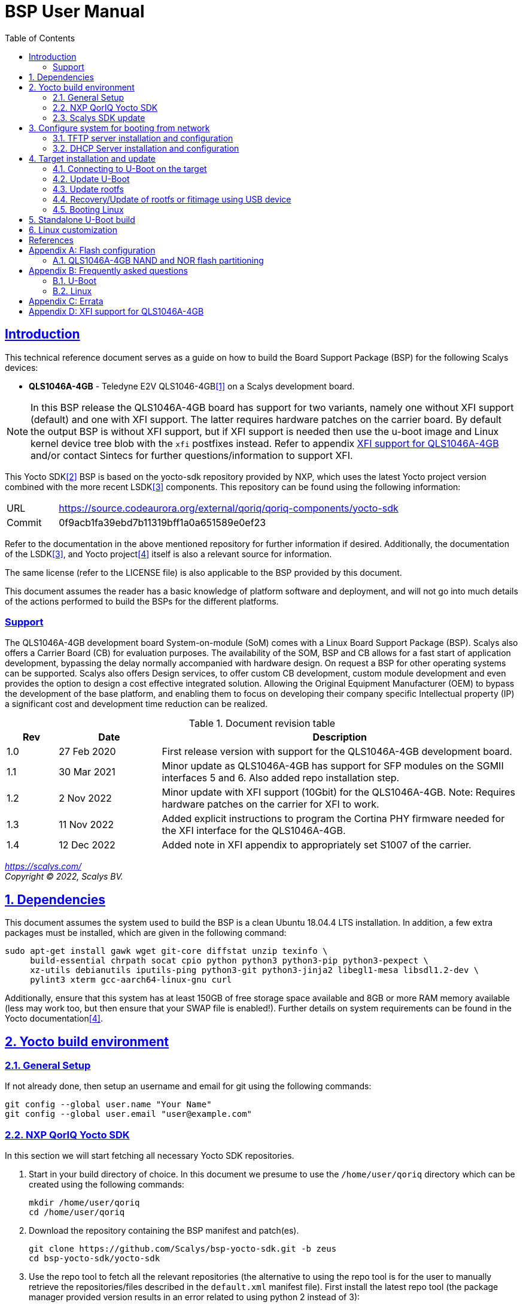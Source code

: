 ////
This document can be converted into an HTML or a PDF file using an editor such as Asciidoc-FX.

From the command line (Ubuntu 18.04) you can convert this .adoc file using the following commands:
HTML: asciidoctor bsp_user_manual.adoc
PDF: asciidoctor-pdf bsp_user_manual.adoc -d book
This may require you to install some additional packages from the package manager.
////
//Make section headers linkable
:sectlinks:

= BSP User Manual
:toc:

== Introduction
This technical reference document serves as a guide on how to build the Board Support Package (BSP) for the following Scalys devices:

* *QLS1046A-4GB* - Teledyne E2V QLS1046-4GB<<qormino-page>> on a Scalys development board.

NOTE: In this BSP release the QLS1046A-4GB board has support for two variants, namely one without XFI support (default) and one with XFI support. The latter requires hardware patches on the carrier board. By default the output BSP is without XFI support, but if XFI support is needed then use the u-boot image and Linux kernel device tree blob with the `xfi` postfixes instead. Refer to appendix <<XFI support for QLS1046A-4GB>> and/or contact Sintecs for further questions/information to support XFI.

This Yocto SDK<<yocto-page>> BSP is based on the yocto-sdk repository provided by NXP, which uses the latest Yocto project version combined with the more recent LSDK<<lsdk-page>> components. This repository can be found using the following information:

[width="80%",cols="1,7"]
|====================
|URL|https://source.codeaurora.org/external/qoriq/qoriq-components/yocto-sdk
|Commit|0f9acb1fa39ebd7b11319bff1a0a651589e0ef23
|====================

Refer to the documentation in the above mentioned repository for further information if desired. Additionally, the documentation of the LSDK<<lsdk-page>>, and Yocto project<<yocto-manual>> itself is also a relevant source for information.

The same license (refer to the LICENSE file) is also applicable to the BSP provided by this document.

This document assumes the reader has a basic knowledge of platform software and deployment, and will not go into much details of the actions performed to build the BSPs for the different platforms.

=== Support
The QLS1046A-4GB development board System-on-module (SoM) comes with a Linux Board Support Package (BSP). Scalys also offers a Carrier Board (CB) for evaluation purposes. The availability of the SOM, BSP and CB allows for a fast start of application development, bypassing the delay normally accompanied with hardware design. On request a BSP for other operating systems can be supported. Scalys also offers Design services, to offer custom CB development, custom module development and even provides the option to design a cost effective integrated solution. Allowing the Original Equipment Manufacturer (OEM) to bypass the development of the base platform, and enabling them to focus on developing their company specific Intellectual property (IP) a significant cost and development time reduction can be realized.


.Document revision table
[width="100%",cols="1,2,7",options="header"]
|====================
|Rev  |Date         |Description
|1.0  |27 Feb 2020  | First release version with support for the QLS1046A-4GB development board.
|1.1  |30 Mar 2021  | Minor update as QLS1046A-4GB has support for SFP modules on the SGMII interfaces 5 and 6. Also added repo installation step.
|1.2  |2 Nov 2022   | Minor update with XFI support (10Gbit) for the QLS1046A-4GB. Note: Requires hardware patches on the carrier for XFI to work.
|1.3   |11 Nov 2022  | Added explicit instructions to program the Cortina PHY firmware needed for the XFI interface for the QLS1046A-4GB.
|1.4   | 12 Dec 2022 | Added note in XFI appendix to appropriately set S1007 of the carrier.
|====================
__
https://scalys.com/ +
Copyright (C)  2022, Scalys BV.
__

:numbered:
== Dependencies
This document assumes the system used to build the BSP is a clean Ubuntu 18.04.4 LTS installation. In addition, a few extra packages must be installed, which are given in the following command:
----
sudo apt-get install gawk wget git-core diffstat unzip texinfo \
     build-essential chrpath socat cpio python python3 python3-pip python3-pexpect \
     xz-utils debianutils iputils-ping python3-git python3-jinja2 libegl1-mesa libsdl1.2-dev \
     pylint3 xterm gcc-aarch64-linux-gnu curl
----

Additionally, ensure that this system has at least 150GB of free storage space available and 8GB or more RAM memory available (less may work too, but then ensure that your SWAP file is enabled!). Further details on system requirements can be found in the Yocto documentation<<yocto-manual>>.

== Yocto build environment
=== General Setup
If not already done, then setup an username and email for git using the following commands:

----
git config --global user.name "Your Name"
git config --global user.email "user@example.com"
----

=== NXP QorIQ Yocto SDK
In this section we will start fetching all necessary Yocto SDK repositories.

. Start in your build directory of choice. In this document we presume to use the `/home/user/qoriq` directory which can be created using the following commands:
+
----
mkdir /home/user/qoriq
cd /home/user/qoriq
----
. Download the repository containing the BSP manifest and patch(es).
+
----
git clone https://github.com/Scalys/bsp-yocto-sdk.git -b zeus
cd bsp-yocto-sdk/yocto-sdk
----
. Use the repo tool to fetch all the relevant repositories (the alternative to using the repo tool is for the user to manually retrieve the repositories/files described in the `default.xml` manifest file). First install the latest repo tool (the package manager provided version results in an error related to using python 2 instead of 3):
+
----
mkdir ~/bin
curl https://storage.googleapis.com/git-repo-downloads/repo > ~/bin/repo
chmod a+rx ~/bin/repo
PATH=${PATH}:~/bin
----
+
----
repo init -u "file://$PWD/../" -b zeus
# you may get the question to enable color display for your user account. Decline this unless it is desired.
repo sync -j4
----
In the above command the environment variable PWD should point to the directory containing the `default.xml` manifest file, i.e. `/home/user/qoriq/bsp-yocto-sdk/yocto-sdk` in our example.

. At this point we can still perform a default test build with no Scalys specific code included yet. This step is optional, but it can be used to rule out basic problems. To proceed with this test build use the following commands:
+
----
. ./setup-env -m ls1046ardb
# Read and accept the license agreement to proceed.
bitbake fsl-image-networking
----
In case a problem occurred here, then it is recommended to attempt solving it using the documentation of the yocto-sdk (see reference in introduction), used LSDK components, and/or Yocto project.

=== Scalys SDK update
In this section we will modify the setup-env file to include the meta-scalys layer and start building the actual BSP.

. Patch the environment setup script to add the Scalys machines:
+
----
cd /home/user/qoriq/bsp-yocto-sdk/yocto-sdk
git apply ../setup-env-meta-scalys-layer-support.patch
----
. Create a new build for the Scalys machine (make sure to do this in a clean shell):
+
----
. ./setup-env -m <scalys-machine>
# Read and accept the license agreement to proceed.
----
In the above command the `<scalys-machine>` variable can be one of the previously mentioned Scalys machines, e.g. qls1046a-4gb. All supported machines can be displayed by running the command `. ./setup-env`.

. Start building the BSP:
+
----
bitbake fsl-image-networking
----
+
TIP: NXP also provides other images such as fsl-image-networking-full, which features more packages for evaluation. Note that some packages/features may not (yet) be supported for the machines covered in this BSP user manual.

==== Generated Images
The Yocto system generates a number of images. The images are located in the `tmp/deploy/images/<scalys-machine>` directory. A number of relevant images are:

* *u-boot-<boot-source>-2019.04+fslgit-r0.bin* +
U-Boot image which can be flashed to the respective boot source memory device. This image contains the RCW, PBL and main bootloader. Customized versions may be build using the standalone building steps provided later on in this document. Note: you may need to rename these files to match the environment variables in U-Boot when updating them.
* *fitImage* +
FIT image containing the kernel, and the device tree.
* *fsl-image-networking-<scalys-machine>.rootfs.ubifs* +
Rootfs in the UBIFS format, ready to be flashed to the NAND flash. This already contains the fitImage in its `/boot` directory.
* *fsl-image-networking-<scalys-machine>.rootfs.tar.gz* +
Rootfs in an archive. This file can be extracted to a local NFS location for network boot, or to a USB/SATA disk for target boot.
* *fsl_fman_ucode_<cpu>_<version>.bin* +
Frame Manager firmware which must be present for the ethernet interfaces to operate.
* *cs4315-cs4340-PHY-ucode.txt* +
Cortina PHY firmware needed for the XFI interface to work. Refer to appendix <<XFI support for QLS1046A-4GB>> for more details.


== Configure system for booting from network
These steps are optional and only necessary when the target is connected directly to the computer used to build the BSP.

=== TFTP server installation and configuration
. Install the TFTP server (if not already done):
+
----
sudo apt-get install xinetd tftpd tftp
----

. Create/edit the `/etc/xinetd.d/tftp` file and add the following entry:
+
----
service tftp
{
	protocol    = udp
	port        = 69
	socket_type = dgram
	wait        = yes
	user        = nobody
	server      = /usr/sbin/in.tftpd
	server_args = /tftpboot
	disable     = no
}
----

. Create a folder to serve the TFTP data:
+
WARNING: TFTP Has no security so be aware this folder is NOT SECURE!
+
----
sudo mkdir /tftpboot
sudo chmod -R 777 /tftpboot
sudo chown -R nobody /tftpboot
sudo chmod g+s /tftpboot
----

. Restart the xinetd service:
+
----
sudo /etc/init.d/xinetd restart
----

=== DHCP Server installation and configuration
. Install the DHCP server (if not already done):
+
----
sudo apt-get install isc-dhcp-server
----

. edit the `/etc/network/interfaces` file, where `eth1` is the chosen interface of your host PC to the board:
+
----
# Make sure the network ranges match your host system!
auto eth1
allow-hotplug eth1
iface eth1 inet static
address 192.168.1.1
netmask 255.255.255.0
----

. and edit the `/etc/dhcp/dhcpd.conf` file (you can choose to use a statically assigned IP address by updating the lines appropriately):
+
----
default-lease-time 600;
max-lease-time 7200;

# Fixed addresses
host hostname_goes_here {
	hardware ethernet 00:11:22:33:44:55;
	fixed-address 192.168.1.100;
}

subnet 192.168.1.0 netmask 255.255.255.0 {
	range 192.168.1.150 192.168.1.200;
	option routers 192.168.1.254;
	option domain-name-servers 192.168.1.1, 192.168.1.2;
}
----

== Target installation and update

The machines described in this document contain by default a working U-Boot source, however during use it may get overwritten, become corrupted, or simply must be updated. For this scenario Scalys provides several methods of programming a working U-Boot source. Contact Scalys for more information when needed.

=== Connecting to U-Boot on the target
Assuming that a valid U-Boot source is available on the target, then we can proceed with connecting the target device to our host PC via its serial interface (namely the upper RS232 micro-D connector of the carrier board). Using a terminal application the host may initiate the connection with the default settings of 115200, 8N1, and no flow-control.

=== Update U-Boot
In the following subsections examples are given to update the relevant data in the respective boot source memory device. The default approach for this would be to do this from a working U-Boot image, which means either an existing image should be available in the current boot source memory device or use an alternative boot source, such as SD card boot.

Here is a list of supported platforms and what boot source they support:

.Boot source support
[cols="5,^1,^1,^1,^1,^1,^1",width="100%",options="header"]
|====================
|Product                          |ifc nor  |ifc nand |sdhc |qspi |spi  |i2c
|qls1046a-4gb development board   |x        |         |x    |     |     |
|====================

==== Programming U-Boot onto SD card
This step is only relevant if your current boot source is invalid and if the machine supports the SD card boot source.

The user can program U-Boot onto the SD card using the following command, wherein the `X` of `/dev/sdX` should be appropriately updated to the SD card device itself:

WARNING: Be careful not to overwrite your own drive by specifying the wrong device!

----
sudo dd if=u-boot-with-spl-pbl.bin.sdhc of=/dev/sdX bs=512 seek=8 conv=fsync
----

Optionally, the user can also program the Frame manager firmware on the SD card to have network support. This can be achieved similarly:
----
sudo dd if=fsl_fman_ucode_ls1046_r1.0_106_4_18.bin of=/dev/sdX bs=512 seek=18432 conv=fsync
----
Note that the offset of this firmware is configured in U-Boot, which may be subject to changes.

Once the SD card has been prepared then the target must be configured to boot from the SD card. Refer to the documentation of the carrier board and the hardware specification document of the QLS1046A-4GB development board on how to achieve this.

==== Update U-Boot using TFTP
. Put the boot source specific prepared U-Boot image in a directory available though TFTP, i.e. in `/tftpboot/qoriq/`.

. Boot the system, and press any key to go to the U-Boot prompt (assuming you have already setup the connection with the target).

. Set the `TFTP_PATH` variable to specify where the file is located on the TFTP server:
+
----
=> setenv TFTP_PATH qoriq
----

. Update U-Boot:
+
----
=> run update-uboot-<boot-source>-nw
----

==== Update U-Boot using a USB drive
Place the U-Boot image on a FAT32 formatted USB drive. The image must be named  `u-boot-with-spl-pbl.bin.<boot-source>`. Boot the system, and press any key to go to the U-Boot prompt.

. Update U-Boot:
+
----
=> run update-uboot-<boot-source>-usb
----

==== U-Boot environment
. To erase the current U-Boot environment one of the following commands depending on the relevant boot source.
+
TIP: Note that the used offsets/partitions may be board specific and/or modified, and should therefore be verified first to prevent undesired data loss.
+
** NAND flash: `nand erase.part env`
** NOR flash: `protect off nor0,1;erase nor0,1`
** SD card: `mmc erase 1800 10`

. To reinitialize and store the default U-Boot environment configuration use the following commands:
+
----
env default -a
saveenv
----

=== Update rootfs
When updating the rootfs on NAND flash it is important not to use the nand erase/write commands because this will remove the wear leveling information of the UBI file system.
The `ubi` command in U-Boot is aware of the UBI file-system and preserves this metadata.

==== Create rootfs volume
. This step is only required if the `ubi0:rootfs` volume is not yet created.
+
----
#Mount the ubi partition of the NAND flash (determine its name with the 'mtdparts' command)
ubi part ubipart_nand
#Check if rootfs volume is already present:
ubi info l
#Create the rootfs volume when it is not present:
ubi create rootfs
----

. Update the rootfs from U-Boot:
+
----
run update-ubi-rootfs-nand
----

=== Recovery/Update of rootfs or fitimage using USB device
Copy your working fitimage (named here: `fitimage`) and UBIFS formatted rootfs (named here: `rootfs.ubifs`) on a FAT32 formatted USB drive and insert it in the USB port of the carrier board.

. Now in your U-Boot command line:
+
----
#Start/scan USB controller:
usb start
#Verify usb device number (in our case 0):
usb storage

#Rootfs repair/update
#Fetch the file
fatload usb 0 ${load_addr} rootfs.ubifs
#Mount the ubi partition of the NAND flash (determine its name with the 'mtdparts' command)
ubi part ubipart_nand
# verify that a ubi volume named 'rootfs' is present (if not perform the 'create rootfs volume' step in the above section and skip the ubifsmount step)
ubi info l
#Mount the rootfs ubi volume
ubifsmount ubi0:rootfs
#Write the rootfs.ubifs file to the ubi volume
ubi write ${load_addr} rootfs ${filesize}

# Fitimage repair
#Load the fitimage to memory and boot to linux.
fatload usb 0 ${load_addr} fitImage.itb
bootm ${load_addr}#conf@freescale_qls1046a-4gb-sdk.dtb
#After booting to linux, the `/boot/fitImage.itb` file should be replaced with a working version.
----

=== Booting Linux
==== Boot from network (TFTP)
. Boot the linux system from U-Boot using the network:
+
----
#First make sure the correct bootargs environment variables are present and then run:
run netboot
----
It is also possible to setup a NFS server for the rootfs. This is not described in this manual.

==== Boot from NAND
. Boot the linux system from U-Boot:
+
----
# First make sure the correct bootargs environment variables are present and then run:
run ubiboot-nand
----

== Standalone U-Boot build
While the Yocto build system can generate a fully configured U-Boot image, customization and development of U-Boot is more convenient outside of the Yocto environment. Therefore we provide the following standalone U-Boot building steps:

. Setup the cross-compiler and other missing packages if not already done:
+
----
sudo apt-get install gcc-aarch64-linux-gnu bison flex libncurses-dev
----

. Download and configure the Scalys U-Boot sources:
+
----
git clone https://github.com/Scalys/u-boot-qoriq.git -b scalys-2019.04
cd u-boot-qoriq
CROSS_COMPILE=aarch64-linux-gnu- ARCH=arm64 make <scalys-device>_<boot-source>_defconfig
----

. In the above command the `<scalys-device>_<boot-source>_defconfig` line can be one of the following depending on the product that you have:
* qls1046a-4gb:
** `qls1046a_4gb_ifc_nor_defconfig` - U-Boot image prepared for IFC NOR flash boot.
** `qls1046a_4gb_sdcard_defconfig` -  U-Boot image prepared for SD card boot.
** `qls1046a_4gb_ifc_nor_xfi_defconfig` - U-Boot image prepared for IFC NOR flash boot with XFI support.
** `qls1046a_4gb_sdcard_xfi_defconfig` -  U-Boot image prepared for SD card boot with XFI support.
+
Refer to <<XFI support for QLS1046A-4GB>> for using the XFI supported versions.

. Optionally, you can now customize the U-Boot features using the command given below.
+
----
CROSS_COMPILE=aarch64-linux-gnu- ARCH=arm make menuconfig
----

. Build U-Boot image:
+
----
CROSS_COMPILE=aarch64-linux-gnu- ARCH=arm make -j8
----

The output image specific to the chosen configuration will be located in the root directory as the file `u-boot-with-spl-pbl.bin`. It may be necessary to modify the name of this image to match the U-Boot environment variables.

== Linux customization
In order to customize the kernel we can start with the following steps:

. Make sure you first build a full fsl-image-networking image (Which generates the base `defconfig` file). Now we can modify the kernel configuration using:
+
----
bitbake -c menuconfig virtual/kernel
----
Note that the made changes are only local and are removed when performing a cleansstate command. See below how to make them permanent.

. Rebuild the kernel
+
----
bitbake virtual/kernel
----

. If not already done, we may also want to update the rootfs (required when new kernel modules are build). This step will also create and insert the new fitimage.
+
----
bitbake fsl-image-networking
----
+
If we made any changes to the image we may want to add our changes permanently to the Yocto build process. For this refer to the 'Patching the Kernel' chapter of the Yocto reference manual. For any other questions regarding the BSP and Linux we advice to first read the NXP documentation.

[bibliography]
== References
- [[[qormino-page,1]]] Teledyne E2V Qormino website, [Online] Available: https://www.teledyne-e2v.com/products/semiconductors/qormino/
- [[[yocto-page,2]]] Yocto Project, [Online] Available: https://www.yoctoproject.org/
- [[[lsdk-page,3]]] Layerscape Software Development Kit, [Online] Available: https://lsdk.github.io/
- [[[yocto-manual,4]]] Yocto Project Mega-Manual zeus/v3.0, [Online] Available: https://www.yoctoproject.org/docs/3.0/mega-manual/mega-manual.html

[appendix]

== Flash configuration
This section describes the partitioning of relevant flash memories present on the covered products. The information given in this section may be subject to changes, so verification with the related source code and environmental variables is recommended.

=== QLS1046A-4GB NAND and NOR flash partitioning

The partitions can be modified by the user as required, with the only requirement that the bootloader will be located at the start of the NAND flash.

.NOR Partitioning
[cols="1,2,2,2,5",width="80%",options="header"]
|====================
|No.|Name           |Size       |Offset     | Description
|0  |u-boot         |0x00200000 |0x00000000 | PBL + U-boot
|1  |env            |0x00040000 |0x00200000 | U-Boot environment storage
|2  |fman_ucode     |0x00040000 |0x00240000 | Firmware for the Frame Manager.
|3  |cortina_ucode  |0x00040000 |0x00280000 | Cortina Retimer PHY microcode
|4  |ubipart_nor    |0x01d40000 |0x002c0000 | Rootfs in ubifs format (NAND ubipart_nand partition used by default for rootfs)
|====================

.NAND Partitioning
[cols="1,2,2,2,5",width="80%",options="header"]
|====================
|No.|Name           |Size       |Offset     | Description
|0  |u-boot         |0x00200000 |0x00000000 | Reserved (NAND boot not supported)
|1  |env            |0x00040000 |0x00200000 | Reserved (NAND boot not supported)
|2  |fman_ucode     |0x00040000 |0x00240000 | Reserved (NAND boot not supported)
|3  |cortina_ucode  |0x00040000 |0x00280000 | Reserved (NAND boot not supported)
|4  |ubipart_nand   |0x3fc80000 |0x002c0000 | Rootfs in ubifs format
|5  |bbt            |0x00100000 |0x3ff00000 |
|====================

The resulting mtd partitioning in U-Boot is described with the following configuration:
----
mtdparts=7e800000.flash:2M@0x0(u-boot),256k(env),256k(fman_ucode),256k(cortina_ucode),0x3fc80000(ubipart_nand),1M@0x3ff00000(bbt)ro;60000000.nor:2M@0x0(u-boot),256k(env),256k(fman_ucode),256k(cortina_ucode),-(ubipart_nor)
----

[appendix]

== Frequently asked questions
In this section the frequently asked questions are answered.

=== U-Boot
[qanda]
How do the environment variables work in U-Boot?::
    Please first refer to the denx wiki pages or the NXP LSDK documentation for general U-Boot help. The environment variables may be viewed using the `printenv` command and edited using the commands `editenv` and `setenv`. Remember to save the changes using `saveenv` or they will be lost after a reboot. Below you will find a list of relevant variables:
+
* `bootargs`: Contains arguments that are passed to the Linux kernel. This should contain the used console for instance.
* `bootcmd`: This variable is executed when the boot timer is finished in U-Boot.
* `ethXaddr`: It contains the hardware address that will be used by both U-Boot and Linux for an ethernet interface.
* `ethprime`: This variable specifies which ethernet interface will be tried first in U-Boot.
* `ethact`: This variable points to the currently active ethernet interface.
* `ipaddr`: The IP address of the current active interface.
* `serverip`: The IP address of the TFTP server.
* `hwconfig`: This variable is used to configure specific hardware by U-Boot and Linux.
* `load_addr`: Variable used to indicate the default address for TFTP loading.
+
Several other environment variables are used to update or boot from a specific source.

How can I reset my environment variables in U-Boot?::
    Refer to section <<U-Boot environment>>.

How can I reduce the noise of the fans after boot-up?::
    The U-Boot environment variable `setfans` is executed to set the fans default speed to a lower setting. This command is normally executed once the U-Boot countdown has finished. It might be the case that you removed this command from your boot process. Only advanced users should change the `setfans` variable directly as it will influence your system's reliability. Refer to the source code for more details on the `setfans` variable.

=== Linux
[qanda]
How can I configure an ethernet interface?::
    There is a specific set of ethernet interfaces available depending on the chosen target processor and application. The `dmesg` command can be used to view the logs of these specific rename actions. The datasheet of the chosen processor may be used to associate the final name to the actual interface from the device tree. +
    In the following scenario we are going to configure an interface as a DHCP client. First make sure you already have a DHCP server running in your network as proposed in section <<DHCP Server installation and configuration>>. Modify the following lines with the correct interface name and add them to the `/etc/network/interfaces` file on the QorIQ using your preferred editor. Repeat this for every interfaces you desire to be a DHCP client.
+
----
auto _interface_name_
iface _interface_name_ inet dhcp
----
Restart the interface with the following commands:
+
----
ifdown _interface_name_ && ifup _interface_name_
----
There may also be a scenario where we want a static IP assigned to an interface instead. This can be achieved similarly by adding the following lines to the `/etc/network/interfaces` file:
+
----
auto _interface_name_
iface _interface_name_ inet static
address 192.168.1.150
netmask 255.255.255.0
gateway 192.168.1.1
----
+
And then repeat the same `ifdown` and `ifup` commands as executed in the DHCP client scenario.

Which interfaces are located to what slot of the SFP cage?::
    The `fm1-mac5` interface is the bottom-left slot, and the `fm1-mac6` interface is the top-left. The Finisar FCLF-8522 SFP module has been verified to work for 1000BASE-T Full-duplex. Other modules may need additional configuration. Note: In the default BSP the LED's are not used.

[appendix]

== Errata

At least the following erratas are applicable in the BSP for the respective product. Refer to the documentation of used components for further applicable erratas when necessary.

* QLS1046A-4GB:
. The card detect signal of the SDHC interface is available on GPIO4_03 instead of SDHC_CD_B. This has been implemented in the BSP.

[appendix]

==  XFI support for QLS1046A-4GB
A few things are needed to use the QLS1046A-4GB BSP with XFI support, namely:

. Ensure a correctly hardware patched SiMC-TCB02/Dragonfruit v3.0 carrier board is used and that its DIP switch S1007 is set to `1000` (156.25MHz) instead of the default `1010` (100MHz). Contact Sintecs for details if needed. Optionally, you can also add a suitable heatsink on the Cortina retimer IC.
+
WARNING: when using the normal BSP without XFI support then you must return S1007 back to `1010`! Otherwise the module will be stuck in a reset loop due to an incorrect input clock.
. Ensure a U-Boot image is used with XFI support. Refer to section <<Generated Images>> to find the relevant Yocto output image or section <<Standalone U-Boot build>> how to build this image yourself.
. Ensure the Cortina PHY firmware is programmed in the NOR flash under U-Boot with the command `usb start; run update-cortina-ucode-nor-usb` whilst the microcode file `cs4315-cs4340-PHY-ucode.txt` is present on the attached (FAT32 formatted) USB storage device. Ensure to reboot afterwards for the microcode to take effect. The microcode file is provided by the Yocto BSP build.
. Ensure you boot the Linux image with the XFI specific device tree blob (`qls1046a-4gb-sdk-xfi.dtb` as the separate .dtb or `freescale_qls1046a-4gb-sdk-xfi.dtb` as the configuration in the fitImage) which can be achieved by editing the relevant U-Boot boot environment variable. For booting the rootfs from the NAND flash this is achieved by editing the `ubiboot-nand` variable. If you still have an old BSP rootfs (ubifs) image in your NAND flash, then you also need to update this if you want to boot from it with XFI support. First interrupt U-Boot from automatically booting to Linux and then enter the following command:
+
----
setenv ubiboot-nand "ubi part ubipart_nand;ubifsmount ubi0:rootfs;ubifsload '${load_addr}' /boot/fitImage;run set_ubiboot_args_nand;bootm '${load_addr}'#conf@freescale_qls1046a-4gb-sdk-xfi.dtb"
----
+
TIP: You can also use the `editenv` command instead to modify the device tree blob configuration name.
+
And then (optionally) you can save the changes to the environment variables with the following command to keep them after powering off the system:
+
----
saveenv
----


To test the XFI interfaces you must first connect the external SFP+ interface to a suitable remote system.

. The following options were verified to work:
.. SFPE-010-1000-NE-32 (copper)
.. SFP-10GSR-85 (optical)
+
You must connect it to the top right or bottom right SFP(+) cage slots of the carrier to connect to the XFI interface of the LS1046A.

. Then depending on if you want to test under U-Boot or Linux you can do the following:
.. Under U-Boot you must set the acting ethernet interface (`ethact`) to `FM1@TGEC1` for the bottom right SFP cage slot and `FM1@TGEC2` for the top right SFP cage slot. Then set the `ipaddr` variable to a suitable IP address and then `ping` the remote side.
.. Under Linux you can configure the `fm1-mac9` interface (bottom right SFP cage slot) and/or `fm1-mac10` interface (top right SFP cage slot) to a desired IP address and then `ping` the remote side or use for instance `iperf` to test the bandwidth.

NOTE: Due to hardware limitations an issue on the MDIO 1 bus may occur due to clause 22 and clause 45 compatibility mismatch. By selecting the Cortina PHY MDIO addresses correctly this can be circumvented and due to both XFI interfaces are configured as fixed links under Linux no traffic will occur on the MDIO bus after initial configuration in U-Boot.
